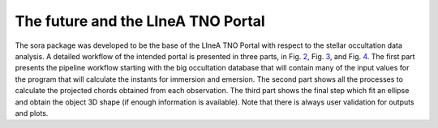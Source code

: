 .. _Sec:future_linea:

The future and the LIneA TNO Portal
===================================

The sora package was developed to be the base of the LIneA TNO Portal
with respect to the stellar occultation data analysis. A detailed
workflow of the intended portal is presented in three parts, in
Fig. `2 <#fig:pipeline_workflow_SORA_P1>`__,
Fig. `3 <#fig:pipeline_workflow_SORA_P2>`__, and
Fig. `4 <#fig:pipeline_workflow_SORA_P3>`__. The first part presents the
pipeline workflow starting with the big occultation database that will
contain many of the input values for the program that will calculate the
instants for immersion and emersion. The second part shows all the
processes to calculate the projected chords obtained from each
observation. The third part shows the final step which fit an ellipse
and obtain the object 3D shape (if enough information is available).
Note that there is always user validation for outputs and plots.

.. figure:: static/img/WorkflowSORA_P1.png
   :alt: First part of the pipeline workflow with the big occultation
   database and the process to calculate the instants for immersion and
   emersion. Note that there is always user validation for outputs and
   plots before finishing the process and re-feed the database with
   output data.
   :name: fig:pipeline_workflow_SORA_P1
   :width: 150.0%

   First part of the pipeline workflow with the big occultation database
   and the process to calculate the instants for immersion and emersion.
   Note that there is always user validation for outputs and plots
   before finishing the process and re-feed the database with output
   data.

.. figure:: static/img/WorkflowSORA_P2.png
   :alt: Second part of the pipeline workflow with the big occultation
   database and the process to calculate the projected chords obtained
   from each observation. Note that there is always user validation for
   outputs and plots before finishing the process and re-feed the
   database with output data.
   :name: fig:pipeline_workflow_SORA_P2
   :width: 150.0%

   Second part of the pipeline workflow with the big occultation
   database and the process to calculate the projected chords obtained
   from each observation. Note that there is always user validation for
   outputs and plots before finishing the process and re-feed the
   database with output data.

.. figure:: static/img/WorkflowSORA_P3.png
   :alt: Third part of the pipeline workflow with the big occultation
   database and the process to fit an ellipse on the observation points
   and obtain the object 3D shape (if enough information is available).
   Note that there is always user validation for outputs and plots
   before finishing the process and re-feed the database with output
   data.
   :name: fig:pipeline_workflow_SORA_P3
   :width: 150.0%

   Third part of the pipeline workflow with the big occultation database
   and the process to fit an ellipse on the observation points and
   obtain the object 3D shape (if enough information is available). Note
   that there is always user validation for outputs and plots before
   finishing the process and re-feed the database with output data.